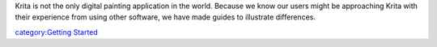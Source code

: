 Krita is not the only digital painting application in the world. Because
we know our users might be approaching Krita with their experience from
using other software, we have made guides to illustrate differences.

`category:Getting Started <category:Getting_Started>`__
